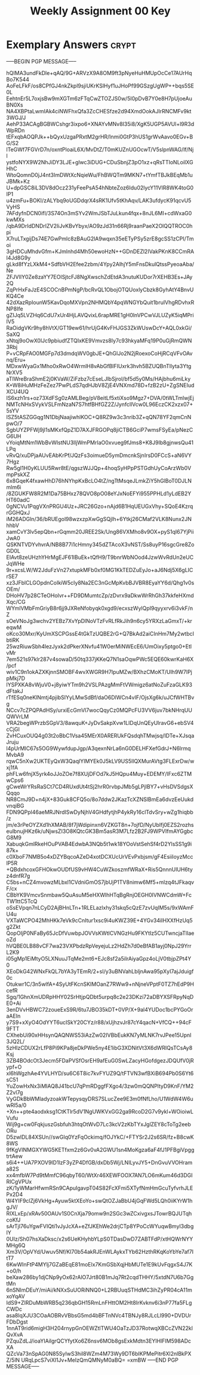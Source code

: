 #+TITLE: Weekly Assignment 00 Key
#+LANGUAGE: en
#+OPTIONS: H:4 num:nil toc:nil \n:nil @:t ::t |:t ^:t *:t TeX:t LaTeX:t
#+STARTUP: showeverything entitiespretty

* Exemplary Answers                                                   :crypt:
  :PROPERTIES:
  :CRYPTKEY: A6CA2F00
  :END:
-----BEGIN PGP MESSAGE-----

hQIMA3undFkDle+qAQ/9G+ARVzX9A8OM9ft3pNyeHuHMUpOcCe17AUrHqBo7K544
AoFeLFkF/os8CPfGJ4nkZkpl9sjiUKrKSlHyf1uJHoPf99GSzgUgWP++bqs5SE0L
EehtnEr5L7oxjsBw9mXGTm6zFTqCwZTOZJS0w/5I0pDvB7Y0e8H7pUjoeAuBN0Xs
NA4XBPtaLwmIAk4ciNWFhxQfa3ZcCHESfze2d94XmdOokAJlrRNCMFv9kt3WGJ/J
AehP33ACAgBGBWCshgr3ixpo6+XNAYvMNv8I35i8/XgK5UGP5AVUl+l9R3dWpRDn
tEFxqbAOQPJk++bQyxUzgaPRxtM2grHR/Inmi0GtP3hUS1grWvAavo0EGv+BG/S2
lTeGWf7FGVrD7n/oxntPloaiL6X/MvDtZ/T0mKUZnUGOcwT/V5slpnWAG/lf/Njl
ystfoNYX9W2NhJiDY3LJE+glwc3iDUG+CDuSbnjZ3pO1xz+qRsTTIoNLoiIXGHhC
WtoQomnD0jJ4nt3ImDWtXcNqieWu/FhBWQTm9MKN7+tYmfTBJkBEqMb1uJBMk+Kz
U+dpGSC8iL3DV8dOcz231yFeePsA54hNbteZoz6Idu02lycY11VIR8WK4toG0IP1
u4zmFu+BOKI/zALYbq9oUGDdqrX4sRK1Ufv5tKhAqv/LAK3ufdycK91qcvU5VyHS
7AFdyfnDCN0ifI/3S74On3mSYv2WmJSbTJuLkun4fqx+8nJL6MI+cdWxaG0kwMXs
/qbA9DrIdDNDrIZV2IiJvKBvYbyx/AO9zJd31n66Rj9raanPaeX2OlQQTROC0hpi
X7ruLTxgijDs74E7GwPmlc8zBAuG2lA9wqxn35eETyPSy5zrE8gcSS1zCPI/Tmoi
3gHDCuMhdvGfm+KJmlnhd4Mh50ewoHzN++GDnDEZl2IVakPKnK8CCmRAI4Jd8G9y
gLkd8fYzLXkM4+SdfbVH2Efee2zbm/4Ypy2AlhjY5mFnsDkulQtssPyeoaAba/Ne
ZFJVlIY0Ze8zaYY7EOlSjtcFJ8NgXwschZdEtdA3nutuKUDor7rXEHB3Es+JAy2Q
ZqPrHxFaJzE4SCOCnBPmNgP/bcRvQL1ObojOTQUoxlyCbzk8GyhAtY4BnvUKQ4Ce
42dXazRpIounW5KavDqoMXVpn2NHMQbY4pqWNGYbQuit1bruIVhgRDvhxRNP8Ife
gZIJq5LVZHq6CdU7xUr4HjLAVQvixL6rapMRE1gH0lnVPCwVJLUZyK5iqMPriIV5
RaOidgVKr9hy8hVtX/GT19ew61/hrUjG4KvFHJGS3ZkWUswDcY+AQL0xkGi/SaXQ
xNtqj9oOwX0lJc9pbiudfZTQIxKE9Vmvzs8Iy7c93hkyaMFq19P0uGjRmQWN3Rbj
P+vCRpFAO0MGFp7d3dmdqWV0gbJE+QhGlJo2N2jRoexoCoHjRCqVFvOAvnq/Eru+
MDxwWyaGx1Mho0xRwO4WrmlH8vAbGfBlFIUxrk3hvh5BZUQBnTllyta3YtgNrXV5
aTIWreBraShmE2j0KVaW/ZiFzbz7cEseLJlbSjrol/bf5d5y0Ms/HAjbhu6miLky
K+W8iHuMHzFeZez7PwPLdS7qdHJbV8ZjE4VNXmd78D+fzB2zU+ZgSNEIudXCU4UQ
IS6xzh1rs+oz73XdFSg0zAMLBeg/pV8eitLf5xtiXso9Mgz7+DVA/0tWLTmlwjEj
NMTcNHxSVykVSLFmNzaN7S7htfBHfGZ2Z/JynfcllVcw0L96EczCK2xzx07+5sYV
ISZ5tASZGGqg1N1DbjNaajiwhlKOC+Q8RZ9w3c3nrib3Z+qQN78YF2qmCnNpwO/7
SgbUYZPFWj9jl1sMKxfQpZ1D7AXJFRGOPq8jiCTB6GciP7wmsFSyEa/pNezCG6UH
vYoiqMtNm1WbBvWIstNU3lljWmPMrIaO0xvueg9fJms8+K8J9Ib8gjnwsQu41LPq
vRvQ/xuDPjaAUvEAbKrPf/JQzFs3oimueD5ymDmcnkSjnIrsD0FCcS+aN6VY7Hgz
Rw5gI1H0yKLUU5Rwr8tE/qgszWJJQp+4hoqSyHPpPSTGdhUyCoArzWb0VmpPskXZ
6x8GqeK4fxawHhD76hNYhpKxBcLO4tZ/ngTtMsqeJLmkZiY5hGlBoT0DJLNmlm6i
/8ZGUKFW8R2M1Da75BHxz78QVO8pO08eYJxNoEFYi955PPHLd1yLdEB2YHT60adC
0gNCVu1PqgVXnPRGU4Uz+JRC26Gzo+nAjd6B1HqUEUGxVhy+SQoE4KzrqrGGHQxJ
iM26ADGln/36/bRUEgol98wzxzpXwGgSQjlh+6Ytkj26CMaf2VLK8Nunx2JNhhbV
xamCvY3lv5epQbn+rGqmm20JREE2Sk/Ung86VXMho8v9OX+pyS1qI67YjPiiJwA0
QSKNTVDYvhvrA/NB8B77i1cHmny345dZTAcoX3vNST/Ss8uyP16sgcGre8ZoGD0L
EIAvt8zeUHzhYHrMgEJF61IBuEk+tQfH9/T9bnrWbNOod4JzwWvRdUn2eUCJqWHe
9r+xcsLW/W2JduFzVn27xtupkMFb0xf0MG1KkTEDZuEyJo+aJ6Ndj5X6gLICrSE7
xz3JFblCLGOpdnCoIkiW5cIy8Na2EC3nGcMpKvbBJVBR8EyaYY6d/Qhg1v0sOEm/
DHoHV7p28CTeOHolvr++FD9DMumtcZp/zDvrx9aDkwWrRhGh37kkfeHXmdXqc/CG
WYmlVMbFmGriyB8r6jj9JXReNfobyqk0xgd9/ecxszWylQpI9qyyxrv6i3vkF/nZ
sOeVNoJg3wchv2YEBz7XvYpDlNoVTzFvRLfRkJih9n6cy5YRXzLaGmxT/+kreqwM
oKco30Mxr/KyUmXSCPGssE4tGkTzUQBE2rG+Q7BkAd2aiCInHm7My2wtbcIbtiRK
25wzRiuwSbh4lezJyxk2dPkerXNvfu41W0erMiNWEcE6/UmOixy5ptgo0+EtlvMr
7em521s97klr287v4sowaD/50tq337jKKeQ7N1saOqwPWc5EQE60kwrKaH6X/pcf
wiv1C9n1okAZXKjnnSMOBF4wvXWGR9H7IpuMZw/BXhzCMoKT/UIh9W7lPjpMkj7D
lYSPXKA8vWjuV0+j8yiwYTm9h2VSLPAzgMmFtVWmigz6atNoZuFzaGLK93dFtakJ
rTfESq0neKlNmtj4pjibSIYyLMwSdBf/daO6DlWCn4vIF/OjsXg6k/uJCfWHTBvg
NCcv7cZPQPAdHSy/urxiEcGmVl7wocQqyCz0MQPcFU3VV6juv7bkNHrqUUQWVrLM
VRA2begWPrzbSGpV3/8awquK+JyDvSakpXvw1LIDqUnQEyUlravG6+ebSV4cCjGI
ZvHCuxOUQ4g03t2oBbC1Vsa45MErX0ARERUkFQsdqhTMwjsq/IDTe+XJsqaJruju
l4pUrMIC67s5OG9WywfdupJgp/A3qexnNrLa6nG0DELHFXefGdrJ+N6lrmqMvbA9
rqwC5nXw2UKTEyQxW3QaqlYIMYEk0J5kLV9US5IlQXMurAVtg3FLExrDw/wxj1fA
phFLw6fnjX5yrk4oJJoZOe7f8XUjDFOd7kJ5HQpu4Muy+EDEMY/IFxc6ZTMwCps6
gCweWrYRsRaSCt7CD4RUxdUt4tSj2hrR0rvbpJMb5gLPjIBY7+vHsDVSdgsXQqqo
NR8CmJ9D+n4jX+83Guk8CFQ5o/8o7ddw2JKazTcXZNSlBmEa6dvzEeUukdvnqiBG
FDN9QPpl46aeMRJNrdISwDyNjhV4GHdfytjhP4ykRy16clTdvSry+wZg1hiqbb/z
jm/e3rPeOYZXd1hXMAB/8f7jWdipinxn6VZKGT8n+7ojfD/NyUbIfj0EZS2rozhs
eulbnujHKz6k/uNjwsZI3O8KQtcGK3Bm5asR3M7Lfz2B2FJ9WPVIfmAYGgbcG8M9
XabuqkGmlRkeHOuPVAB4EdwbA3NQb5t1wk18YOoVstSehSf4rD2YlsSS1g9i87k+
c0XboF7NMB5o4xDZYBqcoAZeD4xotDCXUcUrVEvPxbjsm/gF4EsiiIoyzMcclP5R
+QBdxhcoxGFHOkwOUDfUS9vHW4CuWZkoszmfWRaX+Ris5QnnnUlUH6tyz4dnfR7g
C5bs+nCZ4mvowzMLbxl1CVdniGmOS7jbUjP1TV8nimw6Mf5+mlzq4tJFkaqvF/cx
CBbYK9VmcvSnmbaw5QuAsuM5eHXWlhHTqBgRnjOEGH0IVNWCdmW+FcTW1ttC5TcQ
oSsEVpqn7nLCyD2AjBHnLTn+1RLELazlxhy31skq5cQzE7zvUqIM5s/9xWAmFU4u
VXTaWCPO42MhHKk7eVk9cCnItur1xsc9i4uKWZ39E+4YGv34iIHXXfHzUq5g2Zkt
QopOIjP0NFaBy65JcDfVuwbpJOVVsKWtlCVNGzHu9FKYtIz5CUTwncjaTlIaeoZd
hVQBE0LB88vCF7wa23VXPbdzRpVeyejuLz2HdZh7d0eBfAB1ayj0NpJ29YrrL2K9
i05gMp1EiMtyO5LXNuuJTqMe2mt6+EJc8sf2a5ilrAiyaGpz4oLjV0tbjpZPt4Y0
XEoDkG42WNxFkQL7bYA3yTEmR/2+sI/y3uBNVahLbljnAwa95pXyI7ajJduigf0c
Otukwr1C/3n5wlfA+4SyUtFKcnSKIMOanZ7RWw9+nNjneVPptF0TZ7hEdP9HcefR
Sgq/1GhnXmUDRpHHY02SrHtjpQDbt5urpq8c2e23DKzi72aDBYXSFRpyNqDE0+Ai
3enDVvHBWC72zoueExS9R/6tu7JBO35kDT+0VP/X+9al4YUDoc1bcPYGoOraAEIn
y7S9+xXyO4OdYYT6ucISkY20CYz/r88/xUjhzvJr87cY4qacN+VfCQ++94cF9FTT
CXhebUi90xHHsynQAQNWS53iAzZw02IVBbEukKN7yMLNK7rvJPee15UpnI3JQ2L/
5zHIzCDUX2rLfP8Pi9KPa8jeDkPWe5ny4E1ibG3XDNitVt3X6dWRIQsTCsAy8Ksj
3ZB4BOdcOt3Jecm5FDaPVSfOsrEH9afEuG0SwLZacyHGofdgezJDQUfV0jRypf+O
xl6hWgzhAe4YVLHYD/su6C6T8ic7kvFYUZ9Q/tFTVN3wfBXiB694Pb0S6Yt6sC51
YuZowHxNx3iMIAQ8J41bcU7qPmRDggfFXgo4/3zw0mQQNPltyD9KnF/YM2Z2vl7g
VyGDkBbWMladyzoakWTepysqyDRS7SLucZee9E3m0fNfLho/U1WdW4W6uwRl5a/0
+Xn++pte4aodxksg1CtKTlr5dV1NgUWKVxGG2ga9RcoD2G7v9ykl+WOioiwLVufu
Wij9g+cw0FqkjuszGsbfuh3htqOtWvD7Lc3kcV2zKbTYxJglZEY8cToTg2eebORu
D5zwlDL84XSUn//swGIq0YzFqOckimq/fOJYkC/+FTYSr2J2s6SR/fz+B8cwK8WS
9fKgVINMGXYWG5KETfxm2z6Gv0vA2GWU1sn4MoKgza6aF4fJ1PFBgiVpggtrtAew
s6i4++UA7PXOV9ID1lzF3yZP4DfGB/dxDb5Wj/LNILyvJY5+DnGvuVVOHrama82S
xx4mfbW7Pd9tMmfC96qbyT60/WtXr46XEWFOOX7AN7LO6mKum46d3DGIRICgVPUx
zK/1yWMarHfwmRSn9CApuIgavpT04S82FcXFmi5XTyfNmHmGcuTyfvrhJLEPx2D4
W4YIF9clZj6VkHg+Ayuw5ktXEoYo+swQtOZJaBbU4jGqFWd5LQh0iiKYrW1hgJV/
RIXLxEp/xRAv50OAUv1S0CnXja79omw9n2SGc3wZCxivgxsJTowrBQJUTqhcoKfJ
sArTjI76uYgwFVIQti1vJyJcXA+eZfJKEhWe2drjCTp8YPoCcWYuqwBmyI3dbgIY
0UIz/Sh07hsXaDksc/x2s6UeKHyhbYLpS0TDasDwD7ZABTFdP/xtHQWrNYYMHg6Q
Xm3V/OpVYd/Uwuv5Nf/Kl70b54akRJEnWLAykxTYb62HzthRKqKoYbYe7af7ItT7
6KwWInFtP4MYlj7GZaBEqE81moElx7KmGSbXqjHbMUTe1E9kUvFqgxS4J7K+o0/h
beXaw286by1djCNp9yOx62rAlO7Jrt80B1mJq7Rt2cqdTHHY/5xtdN7U6b7GgtMn
6nSNImDEuY/miAi/kNXxSuUORiNNQ0+L2RBUuqSTHdMC3ihZyPR04cA11mxoYqAV
IdS9+ZIRDuMbWRB5q236qbGH15RmLnFHttOM2Ht8IrKvknv6i3nP77fa5FLgCWDc
asa8lqXJU3COaAOBRvVBbsG5md4bBFTnNVc4TBNJy8RJLcLl990+DVDUrFDbDgst
1nnAT9rid6migH3H204rnypGnOEWZtlTWU4OaTzJD37RotwqXBCcZVN22klQvXvA
PZquZdLJ/ioaYIAilgrQCYfytXo6Z6nsv6MOb8gsExkMdtn3EYlHlFIM598ADcXA
QZcVa73nSpAG0N85SyIwS3hil8WZm4M73Wy9DT6bIKPMePitr6Xl2nlBkPXZ/5lN
URqLpcS7viXl1Jv+MeIzQmQMNyM0aBQ=
=xmBW
-----END PGP MESSAGE-----
